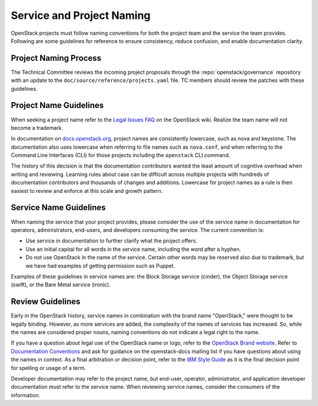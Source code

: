 ==========================
Service and Project Naming
==========================

OpenStack projects must follow naming conventions for both the project team
and the service the team provides. Following are some guidelines for
reference to ensure consistency, reduce confusion, and enable documentation
clarity.

Project Naming Process
----------------------

The Technical Committee reviews the incoming project proposals through the
:repo:`openstack/governance` repository with an update to the
``doc/source/reference/projects.yaml`` file. TC members should review
the patches with these guidelines.

Project Name Guidelines
-----------------------

When seeking a project name refer to the `Legal Issues FAQ
<https://wiki.openstack.org/wiki/LegalIssuesFAQ>`_ on the OpenStack wiki.
Realize the team name will not become a trademark.

In documentation on `docs.openstack.org <http://docs.openstack.org>`_, project
names are consistently lowercase, such as nova and keystone. The documentation
also uses lowercase when referring to file names such as ``nova.conf``, and when
referring to the Command Line Interfaces (CLI) for those projects including
the ``openstack`` CLI command.

The history of this decision is that the documentation contributors wanted the
least amount of cognitive overhead when writing and reviewing. Learning rules
about case can be difficult across multiple projects with hundreds of
documentation contributors and thousands of changes and additions. Lowercase
for project names as a rule is then easiest to review and enforce at this scale
and growth pattern.

Service Name Guidelines
-----------------------

When naming the service that your project provides, please consider the use
of the service name in documentation for operators, administrators, end-users,
and developers consuming the service. The current convention is:

* Use service in documentation to further clarify what the project offers.
* Use an initial capital for all words in the service name, including the word
  after a hyphen.
* Do not use OpenStack in the name of the service. Certain other words may
  be reserved also due to trademark, but we have had examples of getting
  permission such as Puppet.

Examples of these guidelines in service names are: the Block Storage service
(cinder), the Object Storage service (swift), or the Bare Metal service
(ironic).

Review Guidelines
-----------------

Early in the OpenStack history, service names in
combination with the brand name "OpenStack," were thought to be legally
binding. However, as more services are added, the complexity of the names of
services has increased. So, while the names are considered proper nouns, naming
conventions do not indicate a legal right to the name.

If you have a question about legal use of the OpenStack name or logo, refer to
the `OpenStack Brand website <http://www.openstack.org/brand>`_. Refer to
`Documentation Conventions <http://docs.openstack.org/contributor-guide/writing-style/general-writing-guidelines.html>`_
and ask for guidance on the openstack-docs mailing
list if you have questions about using the names in context. As a final
arbitration or decision point, refer to the `IBM Style Guide <https://www.redbooks.ibm.com/Redbooks.nsf/ibmpressisbn/9780132101301?Open>`_
as it is the final decision point for spelling or usage of a term.

Developer documentation may refer to the project name, but end-user, operator,
administrator, and application developer documentation must refer to the
service name. When reviewing service names, consider the consumers of the
information.
